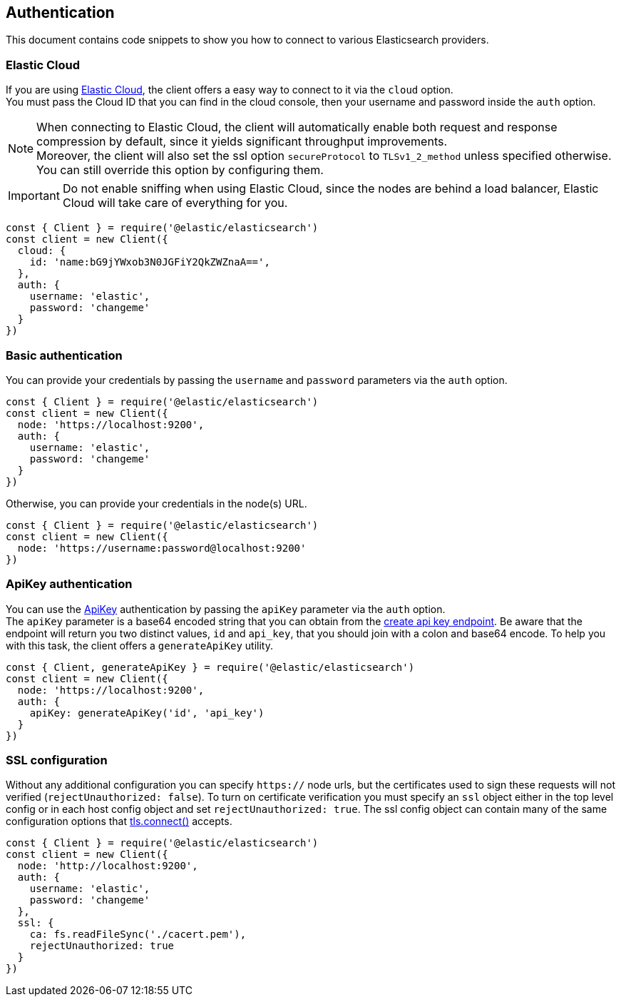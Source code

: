 [[auth-reference]]
== Authentication

This document contains code snippets to show you how to connect to various Elasticsearch providers.


=== Elastic Cloud

If you are using https://www.elastic.co/cloud[Elastic Cloud], the client offers a easy way to connect to it via the `cloud` option. +
You must pass the Cloud ID that you can find in the cloud console, then your username and password inside the `auth` option.

NOTE: When connecting to Elastic Cloud, the client will automatically enable both request and response compression by default, since it yields significant throughput improvements. +
Moreover, the client will also set the ssl option `secureProtocol` to `TLSv1_2_method` unless specified otherwise.
You can still override this option by configuring them.

IMPORTANT: Do not enable sniffing when using Elastic Cloud, since the nodes are behind a load balancer, Elastic Cloud will take care of everything for you.

[source,js]
----
const { Client } = require('@elastic/elasticsearch')
const client = new Client({
  cloud: {
    id: 'name:bG9jYWxob3N0JGFiY2QkZWZnaA==',
  },
  auth: {
    username: 'elastic',
    password: 'changeme'
  }
})
----

=== Basic authentication

You can provide your credentials by passing the `username` and `password` parameters via the `auth` option.

[source,js]
----
const { Client } = require('@elastic/elasticsearch')
const client = new Client({
  node: 'https://localhost:9200',
  auth: {
    username: 'elastic',
    password: 'changeme'
  }
})
----

Otherwise, you can provide your credentials in the node(s) URL.

[source,js]
----
const { Client } = require('@elastic/elasticsearch')
const client = new Client({
  node: 'https://username:password@localhost:9200'
})
----

=== ApiKey authentication

You can use the https://www.elastic.co/guide/en/elasticsearch/reference/7.x/security-api-create-api-key.html[ApiKey] authentication by passing the `apiKey` parameter via the `auth` option. +
The `apiKey` parameter is a base64 encoded string that you can obtain from the https://www.elastic.co/guide/en/elasticsearch/reference/7.x/security-api-create-api-key.html[create api key endpoint]. Be aware that the endpoint will return you two distinct values, `id` and  `api_key`, that you should join with a colon and base64 encode. To help you with this task, the client offers a `generateApiKey` utility.

[source,js]
----
const { Client, generateApiKey } = require('@elastic/elasticsearch')
const client = new Client({
  node: 'https://localhost:9200',
  auth: {
    apiKey: generateApiKey('id', 'api_key')
  }
})
----


=== SSL configuration

Without any additional configuration you can specify `https://` node urls, but the certificates used to sign these requests will not verified (`rejectUnauthorized: false`). To turn on certificate verification you must specify an `ssl` object either in the top level config or in each host config object and set `rejectUnauthorized: true`. The ssl config object can contain many of the same configuration options that https://nodejs.org/api/tls.html#tls_tls_connect_options_callback[tls.connect()] accepts.

[source,js]
----
const { Client } = require('@elastic/elasticsearch')
const client = new Client({
  node: 'http://localhost:9200',
  auth: {
    username: 'elastic',
    password: 'changeme'
  },
  ssl: {
    ca: fs.readFileSync('./cacert.pem'),
    rejectUnauthorized: true
  }
})
----